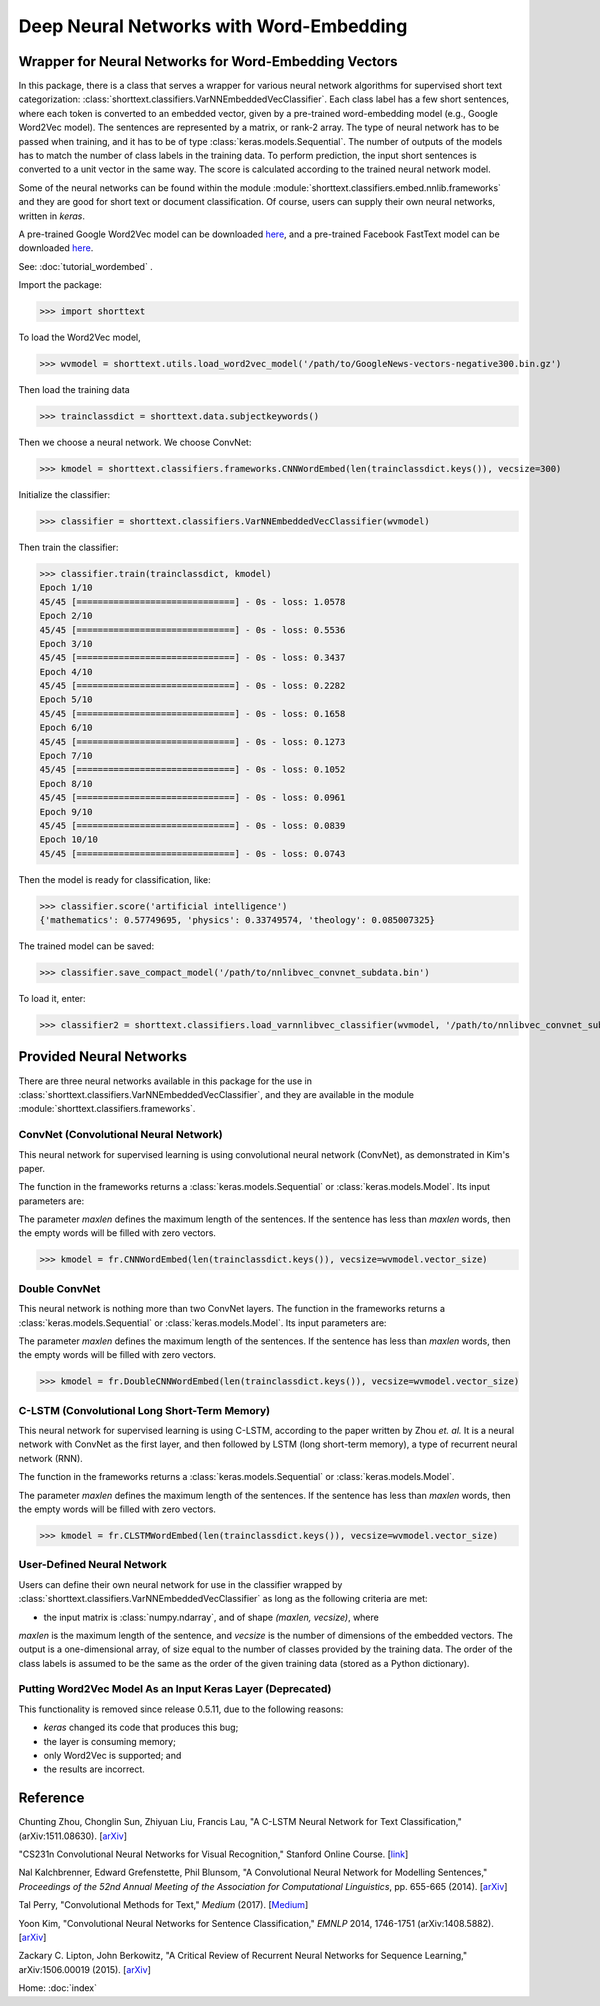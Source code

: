 Deep Neural Networks with Word-Embedding
========================================

Wrapper for Neural Networks for Word-Embedding Vectors
------------------------------------------------------

In this package, there is a class that serves a wrapper for various neural network algorithms
for supervised short text categorization:
:class:`shorttext.classifiers.VarNNEmbeddedVecClassifier`.
Each class label has a few short sentences, where each token is converted
to an embedded vector, given by a pre-trained word-embedding model (e.g., Google Word2Vec model).
The sentences are represented by a matrix, or rank-2 array.
The type of neural network has to be passed when training, and it has to be of
type :class:`keras.models.Sequential`. The number of outputs of the models has to match
the number of class labels in the training data.
To perform prediction, the input short sentences is converted to a unit vector
in the same way. The score is calculated according to the trained neural network model.

Some of the neural networks can be found within the module :module:`shorttext.classifiers.embed.nnlib.frameworks`
and they are good for short text or document classification. Of course, users can supply their
own neural networks, written in `keras`.

A pre-trained Google Word2Vec model can be downloaded `here
<https://drive.google.com/file/d/0B7XkCwpI5KDYNlNUTTlSS21pQmM/edit>`_,
and a pre-trained Facebook FastText model can be downloaded `here
<https://github.com/facebookresearch/fastText/blob/master/pretrained-vectors.md>`_.


See: :doc:`tutorial_wordembed` .

Import the package:

>>> import shorttext

To load the Word2Vec model,

>>> wvmodel = shorttext.utils.load_word2vec_model('/path/to/GoogleNews-vectors-negative300.bin.gz')

Then load the training data

>>> trainclassdict = shorttext.data.subjectkeywords()

Then we choose a neural network. We choose ConvNet:

>>> kmodel = shorttext.classifiers.frameworks.CNNWordEmbed(len(trainclassdict.keys()), vecsize=300)

Initialize the classifier:

>>> classifier = shorttext.classifiers.VarNNEmbeddedVecClassifier(wvmodel)

Then train the classifier:

>>> classifier.train(trainclassdict, kmodel)
Epoch 1/10
45/45 [==============================] - 0s - loss: 1.0578
Epoch 2/10
45/45 [==============================] - 0s - loss: 0.5536
Epoch 3/10
45/45 [==============================] - 0s - loss: 0.3437
Epoch 4/10
45/45 [==============================] - 0s - loss: 0.2282
Epoch 5/10
45/45 [==============================] - 0s - loss: 0.1658
Epoch 6/10
45/45 [==============================] - 0s - loss: 0.1273
Epoch 7/10
45/45 [==============================] - 0s - loss: 0.1052
Epoch 8/10
45/45 [==============================] - 0s - loss: 0.0961
Epoch 9/10
45/45 [==============================] - 0s - loss: 0.0839
Epoch 10/10
45/45 [==============================] - 0s - loss: 0.0743

Then the model is ready for classification, like:

>>> classifier.score('artificial intelligence')
{'mathematics': 0.57749695, 'physics': 0.33749574, 'theology': 0.085007325}

The trained model can be saved:

>>> classifier.save_compact_model('/path/to/nnlibvec_convnet_subdata.bin')

To load it, enter:

>>> classifier2 = shorttext.classifiers.load_varnnlibvec_classifier(wvmodel, '/path/to/nnlibvec_convnet_subdata.bin')

Provided Neural Networks
------------------------

There are three neural networks available in this package for the use in
:class:`shorttext.classifiers.VarNNEmbeddedVecClassifier`,
and they are available in the module :module:`shorttext.classifiers.frameworks`.

ConvNet (Convolutional Neural Network)
^^^^^^^^^^^^^^^^^^^^^^^^^^^^^^^^^^^^^^

This neural network for supervised learning is using convolutional neural network (ConvNet),
as demonstrated in Kim's paper.

.. image:: images/nnlib_cnn.png

The function in the frameworks returns a :class:`keras.models.Sequential` or :class:`keras.models.Model`. Its input parameters are:

The parameter `maxlen` defines the maximum length of the sentences. If the sentence has less than `maxlen`
words, then the empty words will be filled with zero vectors.

>>> kmodel = fr.CNNWordEmbed(len(trainclassdict.keys()), vecsize=wvmodel.vector_size)

Double ConvNet
^^^^^^^^^^^^^^

This neural network is nothing more than two ConvNet layers. The function in the frameworks returns a :class:`keras.models.Sequential` or :class:`keras.models.Model`. Its input parameters are:

The parameter `maxlen` defines the maximum length of the sentences. If the sentence has less than `maxlen`
words, then the empty words will be filled with zero vectors.

>>> kmodel = fr.DoubleCNNWordEmbed(len(trainclassdict.keys()), vecsize=wvmodel.vector_size)

C-LSTM (Convolutional Long Short-Term Memory)
^^^^^^^^^^^^^^^^^^^^^^^^^^^^^^^^^^^^^^^^^^^^^

This neural network for supervised learning is using C-LSTM, according to the paper
written by Zhou *et. al.* It is a neural network with ConvNet as the first layer,
and then followed by LSTM (long short-term memory), a type of recurrent neural network (RNN).

.. image:: images/nnlib_clstm.png

The function in the frameworks returns a :class:`keras.models.Sequential` or :class:`keras.models.Model`.

The parameter `maxlen` defines the maximum length of the sentences. If the sentence has less than `maxlen`
words, then the empty words will be filled with zero vectors.

>>> kmodel = fr.CLSTMWordEmbed(len(trainclassdict.keys()), vecsize=wvmodel.vector_size)

User-Defined Neural Network
^^^^^^^^^^^^^^^^^^^^^^^^^^^

Users can define their own neural network for use in the classifier wrapped by
:class:`shorttext.classifiers.VarNNEmbeddedVecClassifier`
as long as the following criteria are met:

- the input matrix is :class:`numpy.ndarray`, and of shape `(maxlen, vecsize)`, where
`maxlen` is the maximum length of the sentence, and `vecsize` is the number of dimensions
of the embedded vectors. The output is a one-dimensional array, of size equal to
the number of classes provided by the training data. The order of the class labels is assumed
to be the same as the order of the given training data (stored as a Python dictionary).

Putting Word2Vec Model As an Input Keras Layer (Deprecated)
^^^^^^^^^^^^^^^^^^^^^^^^^^^^^^^^^^^^^^^^^^^^^^^^^^^^^^^^^^^

This functionality is removed since release 0.5.11, due to the following reasons:

* `keras` changed its code that produces this bug;
* the layer is consuming memory;
* only Word2Vec is supported; and
* the results are incorrect.

Reference
---------

Chunting Zhou, Chonglin Sun, Zhiyuan Liu, Francis Lau, "A C-LSTM Neural Network for Text Classification," (arXiv:1511.08630). [`arXiv
<https://arxiv.org/abs/1511.08630>`_]

"CS231n Convolutional Neural Networks for Visual Recognition," Stanford Online Course. [`link
<http://cs231n.github.io/convolutional-networks/>`_]

Nal Kalchbrenner, Edward Grefenstette, Phil Blunsom, "A Convolutional Neural Network for Modelling Sentences," *Proceedings of the 52nd Annual Meeting of the Association for Computational Linguistics*, pp. 655-665 (2014). [`arXiv
<https://arxiv.org/abs/1404.2188>`_]

Tal Perry, "Convolutional Methods for Text," *Medium* (2017). [`Medium
<https://medium.com/@TalPerry/convolutional-methods-for-text-d5260fd5675f>`_]

Yoon Kim, "Convolutional Neural Networks for Sentence Classification," *EMNLP* 2014, 1746-1751 (arXiv:1408.5882). [`arXiv
<https://arxiv.org/abs/1408.5882>`_]

Zackary C. Lipton, John Berkowitz, "A Critical Review of Recurrent Neural Networks for Sequence Learning," arXiv:1506.00019 (2015). [`arXiv
<https://arxiv.org/abs/1506.00019>`_]

Home: :doc:`index`